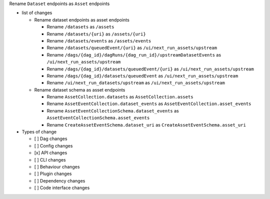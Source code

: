 Rename ``Dataset`` endpoints as ``Asset`` endpoints

* list of changes

  * Rename dataset endpoints as asset endpoints

    * Rename ``/datasets`` as ``/assets``
    * Rename ``/datasets/{uri}`` as ``/assets/{uri}``
    * Rename ``/datasets/events`` as ``/assets/events``
    * Rename ``/datasets/queuedEvent/{uri}`` as ``/ui/next_run_assets/upstream``
    * Rename ``/dags/{dag_id}/dagRuns/{dag_run_id}/upstreamDatasetEvents`` as ``/ui/next_run_assets/upstream``
    * Rename ``/dags/{dag_id}/datasets/queuedEvent/{uri}`` as ``/ui/next_run_assets/upstream``
    * Rename ``/dags/{dag_id}/datasets/queuedEvent`` as ``/ui/next_run_assets/upstream``
    * Rename ``/ui/next_run_datasets/upstream`` as ``/ui/next_run_assets/upstream``

  * Rename dataset schema as asset endpoints

    * Rename ``AssetCollection.datasets`` as ``AssetCollection.assets``
    * Rename ``AssetEventCollection.dataset_events`` as ``AssetEventCollection.asset_events``
    * Rename ``AssetEventCollectionSchema.dataset_events`` as ``AssetEventCollectionSchema.asset_events``
    * Rename ``CreateAssetEventSchema.dataset_uri`` as ``CreateAssetEventSchema.asset_uri``

* Types of change

  * [ ] Dag changes
  * [ ] Config changes
  * [x] API changes
  * [ ] CLI changes
  * [ ] Behaviour changes
  * [ ] Plugin changes
  * [ ] Dependency changes
  * [ ] Code interface changes
